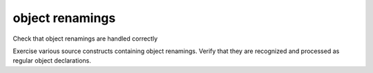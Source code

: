object renamings
================

Check that object renamings are handled correctly

Exercise various source constructs containing object renamings. Verify that
they are recognized and processed as regular object declarations.
